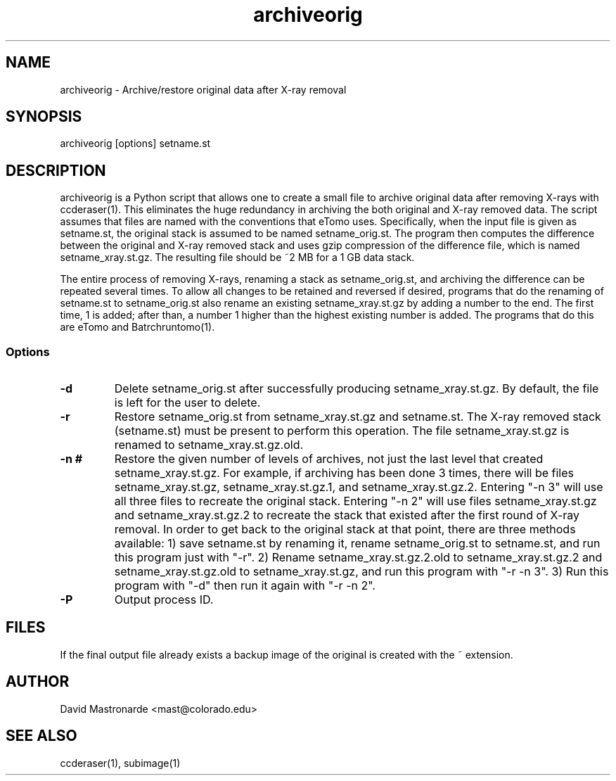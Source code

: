 .na
.nh
.TH archiveorig 1 2.6.4 BL3DEMC
.SH NAME
archiveorig \- Archive/restore original data after X-ray removal
.SH SYNOPSIS
archiveorig [options] setname.st
.SH DESCRIPTION
archiveorig is a Python script that allows one to create a small file to
archive original data after removing X-rays with ccderaser(1).  This
eliminates the huge redundancy in archiving the both original and X-ray
removed data.  The script assumes that files are named with the conventions
that eTomo uses.  Specifically, when the input file is given as setname.st,
the original stack is assumed to be named setname_orig.st.  The program then
computes the difference between the original and X-ray removed stack and uses
gzip compression of the difference file, which is named setname_xray.st.gz.  The
resulting file should be ~2 MB for a 1 GB data stack.
.P
The entire process of removing X-rays, renaming a stack as setname_orig.st,
and archiving the difference can be repeated several times.  To allow all
changes to be retained and reversed if desired, programs that do the renaming
of setname.st to setname_orig.st also rename an existing setname_xray.st.gz by adding a
number to the end.  The first time, 1 is added; after than, a number 1 higher
than the highest existing number is added.  The programs that do this are
eTomo and Batrchruntomo(1).  
.SS Options
.TP
.B -d
Delete setname_orig.st after successfully producing setname_xray.st.gz.  By
default, the file is left for the user to delete.
.TP
.B -r
Restore setname_orig.st from setname_xray.st.gz and setname.st.  The X-ray 
removed stack (setname.st) must be present to perform this operation.  The
file setname_xray.st.gz is renamed to setname_xray.st.gz.old.
.TP
.B -n #
Restore the given number of levels of archives, not just the last level
that created setname_xray.st.gz.  For example, if archiving has been done 3
times, there will be files setname_xray.st.gz, setname_xray.st.gz.1, and
setname_xray.st.gz.2.  Entering "-n 3" will use all three files to recreate
the original stack.  Entering "-n 2" will use files setname_xray.st.gz and
setname_xray.st.gz.2 to recreate the stack that existed after the first round
of X-ray removal.  In order to get back to the original stack at that point,
there are three methods available: 1) save setname.st by renaming it, rename
setname_orig.st to setname.st, and run this program just with "-r".  2) Rename
setname_xray.st.gz.2.old to setname_xray.st.gz.2 and setname_xray.st.gz.old to
setname_xray.st.gz, and run this program with "-r -n 3".  3) Run this program
with "-d" then run it again with "-r -n 2".
.TP 
.B -P
Output process ID.
.SH FILES
If the final output file already exists a backup image
of the original is created
with the ~ extension.
.SH AUTHOR
David Mastronarde  <mast@colorado.edu>
.SH SEE ALSO
ccderaser(1), subimage(1)
